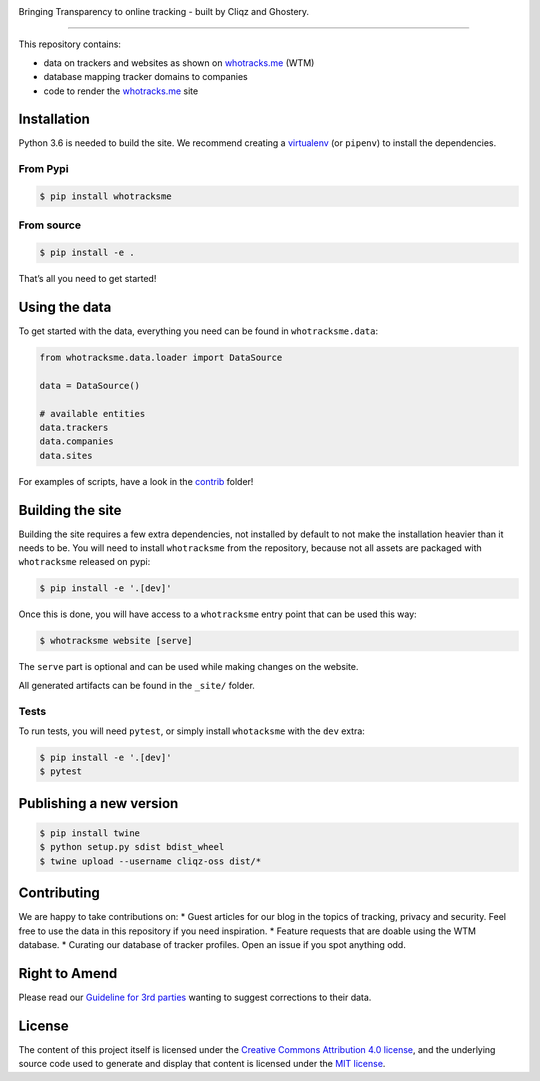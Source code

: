 
.. image:: https://raw.githubusercontent.com/cliqz-oss/whotracks.me/master/static/img/who-tracksme-logo.png
    :width: 200px
    :alt: whotracks.me
    :target: https://whotracks.me

Bringing Transparency to online tracking - built by Cliqz and Ghostery.

-----------------------------------------------------------------------

This repository contains:

-  data on trackers and websites as shown on `whotracks.me`_ (WTM)
-  database mapping tracker domains to companies
-  code to render the `whotracks.me`_ site

Installation
============

Python 3.6 is needed to build the site. We recommend creating a
`virtualenv`_ (or ``pipenv``) to install the dependencies.

From Pypi
---------

.. code:: sh

    $ pip install whotracksme

From source
-----------

.. code:: sh

    $ pip install -e .

That’s all you need to get started!

Using the data
==============

To get started with the data, everything you need can be found in
``whotracksme.data``:

.. code:: python

    from whotracksme.data.loader import DataSource

    data = DataSource()

    # available entities
    data.trackers
    data.companies
    data.sites

For examples of scripts, have a look in the `contrib`_ folder!

Building the site
=================

Building the site requires a few extra dependencies, not installed by
default to not make the installation heavier than it needs to be. You
will need to install ``whotracksme`` from the repository, because not
all assets are packaged with ``whotracksme`` released on pypi:

.. code:: sh

    $ pip install -e '.[dev]'

Once this is done, you will have access to a ``whotracksme`` entry point
that can be used this way:

.. code:: sh

    $ whotracksme website [serve]

The ``serve`` part is optional and can be used while making changes on
the website.

All generated artifacts can be found in the ``_site/`` folder.

Tests
-----

To run tests, you will need ``pytest``, or simply install ``whotacksme``
with the ``dev`` extra:

.. code:: sh

    $ pip install -e '.[dev]'
    $ pytest

Publishing a new version
========================

.. code:: sh

    $ pip install twine
    $ python setup.py sdist bdist_wheel
    $ twine upload --username cliqz-oss dist/*

Contributing
============

We are happy to take contributions on: \* Guest articles for our blog in
the topics of tracking, privacy and security. Feel free to use the data
in this repository if you need inspiration. \* Feature requests that are
doable using the WTM database. \* Curating our database of tracker
profiles. Open an issue if you spot anything odd.

Right to Amend
==============

Please read our `Guideline for 3rd parties`_ wanting to suggest
corrections to their data.

License
=======

The content of this project itself is licensed under the `Creative
Commons Attribution 4.0 license`_, and the underlying source code used
to generate and display that content is licensed under the `MIT
license`_.

.. _whotracks.me: https://whotracks.me
.. _virtualenv: http://docs.python-guide.org/en/latest/dev/virtualenvs/
.. _contrib: ./contrib
.. _Guideline for 3rd parties: https://github.com/cliqz-oss/whotracks.me/blob/master/RIGHT_TO_AMEND.md
.. _Creative Commons Attribution 4.0 license: https://creativecommons.org/licenses/by/4.0/
.. _MIT license: https://github.com/cliqz-oss/whotracks.me/blob/master/LICENSE.md
